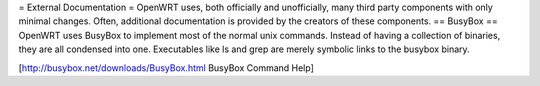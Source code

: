 = External Documentation =
OpenWRT uses, both officially and unofficially, many third party components with only minimal changes.  Often, additional documentation is provided by the creators of these components.
== BusyBox ==
OpenWRT uses BusyBox to implement most of the normal unix commands.  Instead of having a collection of binaries, they are all condensed into one.  Executables like ls and grep are merely symbolic links to the busybox binary.

[http://busybox.net/downloads/BusyBox.html BusyBox Command Help]

